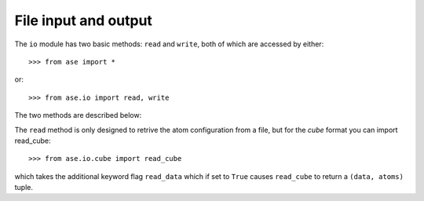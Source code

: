 .. module:: io
   :synopsis: File input-output module


File input and output
=====================

The ``io`` module has two basic methods: ``read`` and ``write``, both
of which are accessed by either::

  >>> from ase import *

or::
  
  >>> from ase.io import read, write

The two methods are described below:

.. function:: read(filename, index=-1, format=None)
    
  Read Atoms object(s) from file.

  ::

    filename: str
        Name of the file to read from.
    index: int or slice
        If the file contains several configurations, the last configuration
        will be returned by default.  Use index=n to get configuration
        number n (counting from zero).
    format: str
        Used to specify the file-format.  If not given, the file-format
        will be guessed.

  The accepted input formats:

  =========================  ===========
  format                     short name
  =========================  ===========
  GPAW restart-file          gpw
  Dacapo netCDF output file  dacapo
  Old ASE netCDF trajectory  nc
  Virtual Nano Lab file      vnl
  ASE pickle trajectory      traj
  GPAW text output           gpaw-text
  CUBE file                  cube
  Dacapo text output         dacapo-text
  XYZ-file                   xyz
  =========================  ===========


The ``read`` method is only designed to retrive the atom configuration
from a file, but for the `cube` format you can import read_cube::

  >>> from ase.io.cube import read_cube

which takes the additional keyword flag ``read_data`` which if set to
``True`` causes ``read_cube`` to return a ``(data, atoms)`` tuple.

.. function:: write(filename, images, format=None, **kwargs)
   
  Write Atoms object(s) to file.

  ::

    filename: str
        Name of the file to write to.
    images: Atoms object or list of Atoms objects
        A single Atoms object or a list of Atoms objects.
    format: str
        Used to specify the file-format.  If not given, the file-format
        will be taken from suffix of the filename.

  The accepted output formats:

  =========================  ===========
  format                     short name
  =========================  ===========
  Old ASE netCDF trajectory  nc
  ASE pickle trajectory      traj
  CUBE file                  cube
  XYZ-file                   xyz
  Protein Data Bank          pdb
  gOpenMol .plt file         plt  
  Python script              py

  Encapsulated Postscript    eps
  Portable Network Graphics  png
  Persistance of Vision      pov
  =========================  ===========

  The use of additional keywords is format specific.

  The ``cube`` and ``plt`` formats accept (plt requires it) a ``data``
  keyword, which can be used to write a 3D array to the file along
  with the nuclei coordinates. The array must be real-valued.

  The ``eps``, ``png``, and ``pov`` formats are all graphics formats,
  and accept the additional keywords::

    rotation='', show_unit_cell=0, radii=None, bbox=None, colors=None

  ::

    rotation: str
      The rotation angles, e.g. '45x,70y,90z'
    show_unit_cell: int
      Can be 0, 1, 2 to either not show, show, or show all of the unit cell
    radii: array
      An array of same length as the list of atoms, indicating the sphere radii
    bbox: array
      XXX
    colors: array
      An array of same length as the list of atoms, indicating the rgb color
      code for each atom

  The ``pov`` accepts the additional keywords:
  
  XXX

  For ``pov`` the elements of the color array can also be strings, or 4,
  and 5 vectors.

  XXX

